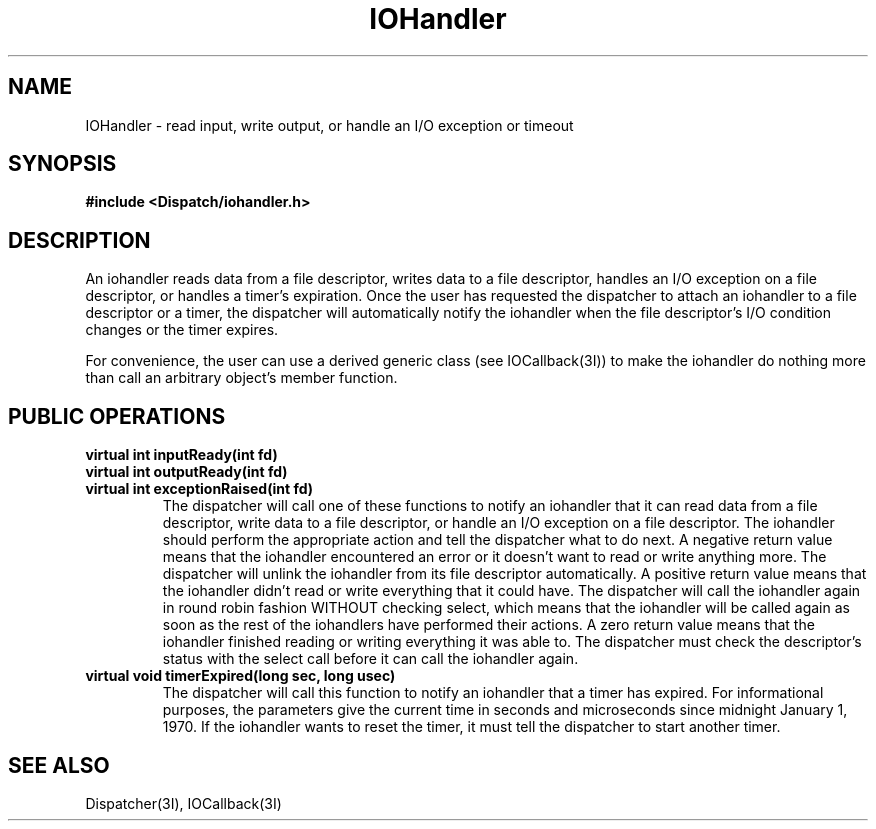 .TH IOHandler 3I "9 January 1991" "InterViews" "InterViews Reference Manual"
.SH NAME
IOHandler \- read input, write output, or handle an I/O exception or timeout
.SH SYNOPSIS
.B #include <Dispatch/iohandler.h>
.SH DESCRIPTION
An iohandler reads data from a file descriptor, writes data to a file
descriptor, handles an I/O exception on a file descriptor, or handles
a timer's expiration.  Once the user has requested the dispatcher to
attach an iohandler to a file descriptor or a timer, the dispatcher
will automatically notify the iohandler when the file descriptor's I/O
condition changes or the timer expires.
.PP
For convenience, the user can use a derived generic class (see
IOCallback(3I)) to make the iohandler do nothing more than call an
arbitrary object's member function.
.SH PUBLIC OPERATIONS
.TP
.B "virtual int inputReady(int fd)"
.ns
.TP
.B "virtual int outputReady(int fd)"
.ns
.TP
.B "virtual int exceptionRaised(int fd)"
The dispatcher will call one of these functions to notify an iohandler
that it can read data from a file descriptor, write data to a file
descriptor, or handle an I/O exception on a file descriptor.  The
iohandler should perform the appropriate action and tell the
dispatcher what to do next.  A negative return value means that the
iohandler encountered an error or it doesn't want to read or write
anything more.  The dispatcher will unlink the iohandler from its file
descriptor automatically.  A positive return value means that the
iohandler didn't read or write everything that it could have.  The
dispatcher will call the iohandler again in round robin fashion
WITHOUT checking select, which means that the iohandler will be called
again as soon as the rest of the iohandlers have performed their
actions.  A zero return value means that the iohandler finished
reading or writing everything it was able to.  The dispatcher must
check the descriptor's status with the select call before it can call
the iohandler again.
.TP
.B "virtual void timerExpired(long sec, long usec)"
The dispatcher will call this function to notify an iohandler that a
timer has expired.  For informational purposes, the parameters give
the current time in seconds and microseconds since midnight January 1,
1970.  If the iohandler wants to reset the timer, it must tell the
dispatcher to start another timer.
.SH SEE ALSO
Dispatcher(3I), IOCallback(3I)

